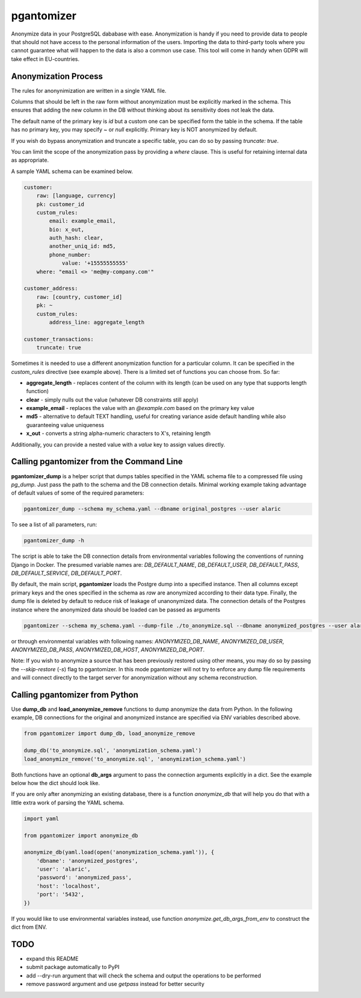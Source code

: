 pgantomizer
===========

.. image:: https://travis-ci.org/asgeirrr/pgantomizer.svg?branch=master
    :target: https://travis-ci.org/asgeirrr/pgantomizer

.. image:: https://coveralls.io/repos/github/asgeirrr/pgantomizer/badge.svg?branch=master
    :target: https://coveralls.io/github/asgeirrr/pgantomizer

.. image:: https://img.shields.io/badge/License-BSD%203--Clause-blue.svg
    :target: https://github.com/asgeirrr/pgantomizer/blob/master/LICENSE

.. image:: https://badge.fury.io/py/pgantomizer.svg
    :target: https://badge.fury.io/py/pgantomizer

Anonymize data in your PostgreSQL dababase with ease. Anonymization is handy if you need to provide data to
people that should not have access to the personal information of the users.
Importing the data to third-party tools where you cannot guarantee what will happen to the data is also a common use case.
This tool will come in handy when GDPR will take effect in EU-countries.


Anonymization Process
---------------------

The rules for anonynimization are written in a single YAML file.

Columns that should be left in the raw form without anonymization must be explicitly marked in the schema.
This ensures that adding the new column in the DB without thinking about its sensitivity does not leak the data.

The default name of the primary key is `id` but a custom one can be specified form the table in the schema.
If the table has no primary key, you may specify `~` or `null` explicitly. Primary key is NOT anonymized by default.

If you wish do bypass anonymization and truncate a specific table, you can do so by passing `truncate: true`.

You can limit the scope of the anonymization pass by providing a `where` clause. This is useful for retaining
internal data as appropriate.


A sample YAML schema can be examined below.

.. code:: yaml

    customer:
        raw: [language, currency]
        pk: customer_id
        custom_rules:
            email: example_email,
            bio: x_out,
            auth_hash: clear,
            another_uniq_id: md5,
            phone_number:
                value: '+15555555555'
        where: "email <> 'me@my-company.com'"

    customer_address:
        raw: [country, customer_id]
        pk: ~
        custom_rules:
            address_line: aggregate_length

    customer_transactions:
        truncate: true

Sometimes it is needed to use a different anonymization function for a particular column.
It can be specified in the `custom_rules` directive (see example above).
There is a limited set of functions you can choose from. So far:

* **aggregate_length** - replaces content of the column with its length (can be used on any type that supports length function)
* **clear** - simply nulls out the value (whatever DB constraints still apply)
* **example_email** - replaces the value with an `@example.com` based on the primary key value
* **md5** - alternative to default TEXT handling, useful for creating variance aside default handling while also guaranteeing value uniqueness
* **x_out** - converts a string alpha-numeric characters to X's, retaining length

Additionally, you can provide a nested value with a `value` key to assign values directly.


Calling pgantomizer from the Command Line
-----------------------------------------

**pgantomizer_dump** is a helper script that dumps tables specified in the YAML schema file to a compressed file using `pg_dump`.
Just pass the path to the schema and the DB connection details.
Minimal working example taking advantage of default values of some of the required parameters:

.. code:: bash

    pgantomizer_dump --schema my_schema.yaml --dbname original_postgres --user alaric

To see a list of all parameters, run:

.. code:: bash

    pgantomizer_dump -h

The script is able to take the DB connection details from environmental variables
following the conventions of running Django in Docker. The presumed variable names are:
`DB_DEFAULT_NAME`, `DB_DEFAULT_USER`, `DB_DEFAULT_PASS`, `DB_DEFAULT_SERVICE`, `DB_DEFAULT_PORT`.

By default, the main script, **pgantomizer** loads the Postgre dump into a specified instance. Then all columns
except primary keys and the ones specified in the schema as `raw` are anonymized according to their data type.
Finally, the dump file is deleted by default to reduce risk of leakage of unanonymized data.
The connection details of the Postgres instance where the anonymized data should be loaded can be passed as arguments


.. code:: bash

    pgantomizer --schema my_schema.yaml --dump-file ./to_anonymize.sql --dbname anonymized_postgres --user alaric --password anonymized_pass --host localhost --port 5432

or through environmental variables with following names:
`ANONYMIZED_DB_NAME`, `ANONYMIZED_DB_USER`, `ANONYMIZED_DB_PASS`, `ANONYMIZED_DB_HOST`, `ANONYMIZED_DB_PORT`.

Note: If you wish to anonymize a source that has been previously restored using other means, you may do so by passing the `--skip-restore` (`-s`) flag to pgantomizer.
In this mode pgantomizer will not try to enforce any dump file requirements and will connect directly to the target server for anonymization without any schema reconstruction.


Calling pgantomizer from Python
-------------------------------

Use **dump_db** and **load_anonymize_remove** functions to dump anonymize the data from Python.
In the following example, DB connections for the original and anonymized instance are specified via ENV variables described above.

.. code:: python

    from pgantomizer import dump_db, load_anonymize_remove

    dump_db('to_anonymize.sql', 'anonymization_schema.yaml')
    load_anonymize_remove('to_anonymize.sql', 'anonymization_schema.yaml')

Both functions have an optional **db_args** argument to pass the connection arguments explicitly in a dict.
See the example below how the dict should look like.

If you are only after anonymizing an existing database, there is a function `anonymize_db`
that will help you do that with a little extra work of parsing the YAML schema.

.. code:: python

    import yaml

    from pgantomizer import anonymize_db

    anonymize_db(yaml.load(open('anonymization_schema.yaml')), {
        'dbname': 'anonymized_postgres',
        'user': 'alaric',
        'password': 'anonymized_pass',
        'host': 'localhost',
        'port': '5432',
    })

If you would like to use environmental variables instead, use function `anonymize.get_db_args_from_env`
to construct the dict from ENV.


TODO
----
* expand this README
* submit package automatically to PyPI
* add --dry-run argument that will check the schema and output the operations to be performed
* remove password argument and use `getpass` instead for better security
